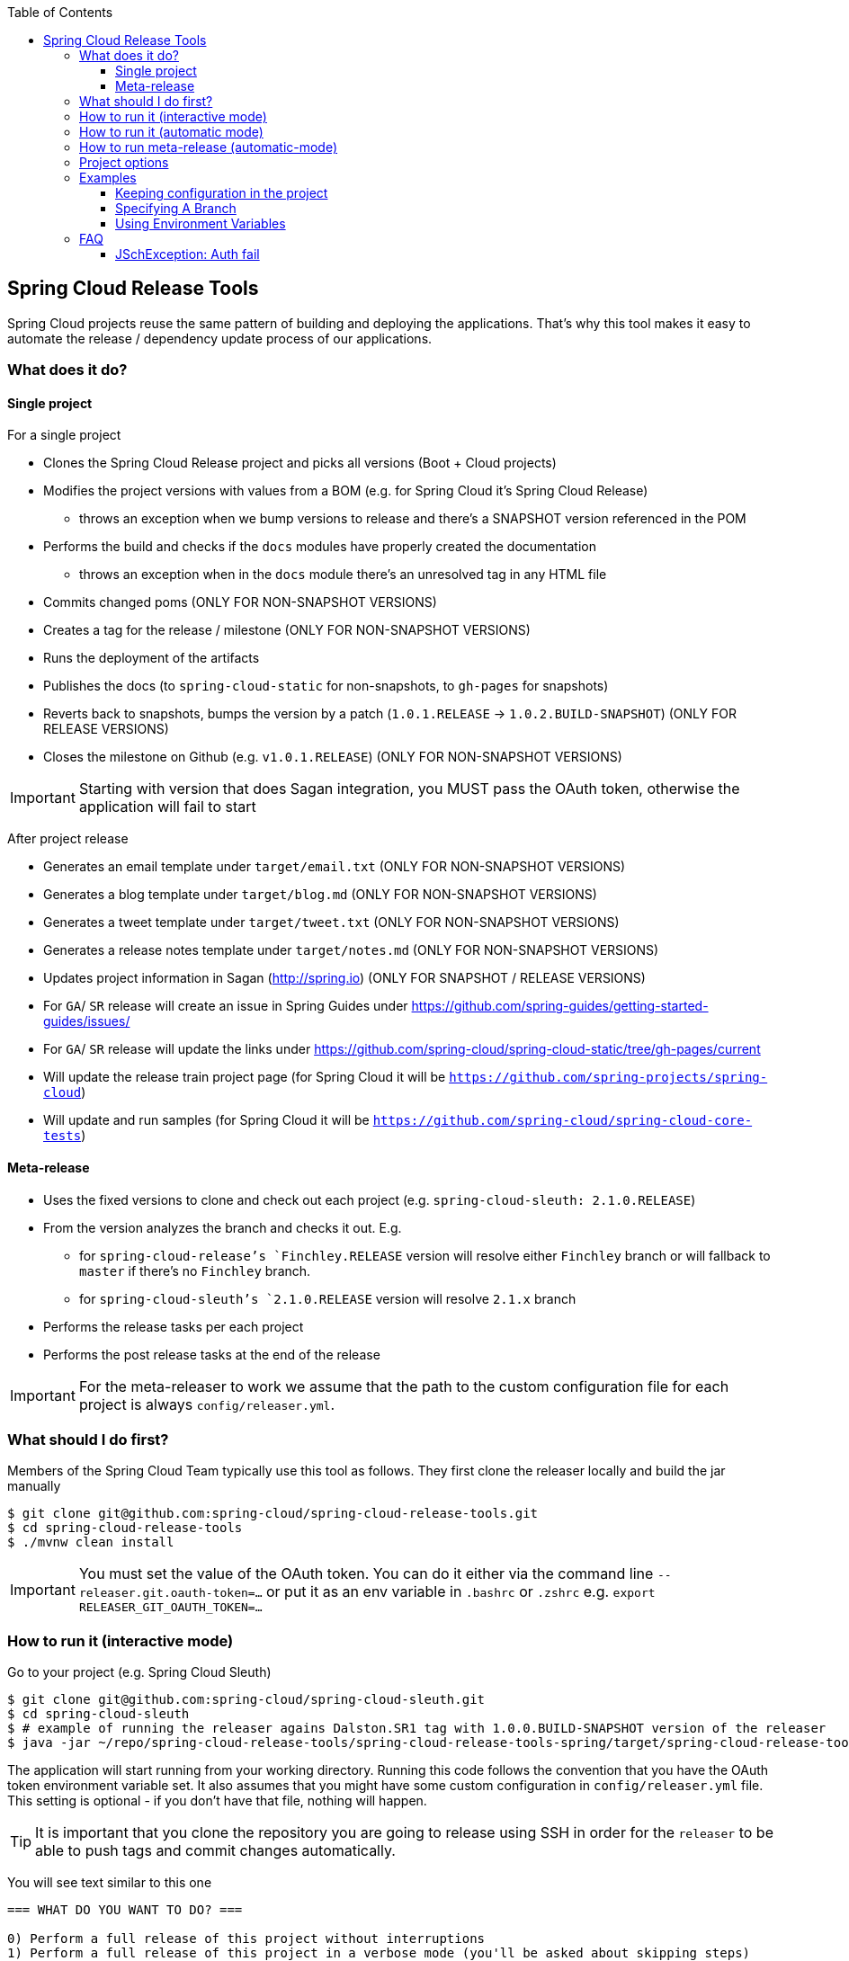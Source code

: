 :github-tag: master
:org: spring-cloud
:repo: spring-cloud-release-tools
:github-repo: {org}/{repo}
:github-raw: http://raw.github.com/{github-repo}/{github-tag}
:github-code: http://github.com/{github-repo}/tree/{github-tag}
:toc: left
:toclevels: 8
:nofooter:

== Spring Cloud Release Tools

Spring Cloud projects reuse the same pattern of building and deploying the applications. That's
why this tool makes it easy to automate the release / dependency update process of our applications.

=== What does it do?

==== Single project

For a single project

- Clones the Spring Cloud Release project and picks all versions (Boot + Cloud projects)
- Modifies the project versions with values from a BOM (e.g. for Spring Cloud it's Spring Cloud Release)
  * throws an exception when we bump versions to release and there's a SNAPSHOT version referenced in the POM
- Performs the build and checks if the `docs` modules have properly created the documentation
  * throws an exception when in the `docs` module there's an unresolved tag in any HTML file
- Commits changed poms (ONLY FOR NON-SNAPSHOT VERSIONS)
- Creates a tag for the release / milestone (ONLY FOR NON-SNAPSHOT VERSIONS)
- Runs the deployment of the artifacts
- Publishes the docs (to `spring-cloud-static` for non-snapshots, to `gh-pages` for snapshots)
- Reverts back to snapshots, bumps the version by a patch (`1.0.1.RELEASE` -> `1.0.2.BUILD-SNAPSHOT`) (ONLY FOR RELEASE VERSIONS)
- Closes the milestone on Github (e.g. `v1.0.1.RELEASE`) (ONLY FOR NON-SNAPSHOT VERSIONS)

IMPORTANT: Starting with version that does Sagan integration, you MUST pass the OAuth token,
otherwise the application will fail to start

After project release

- Generates an email template under `target/email.txt` (ONLY FOR NON-SNAPSHOT VERSIONS)
- Generates a blog template under `target/blog.md` (ONLY FOR NON-SNAPSHOT VERSIONS)
- Generates a tweet template under `target/tweet.txt` (ONLY FOR NON-SNAPSHOT VERSIONS)
- Generates a release notes template under `target/notes.md` (ONLY FOR NON-SNAPSHOT VERSIONS)
- Updates project information in Sagan (http://spring.io) (ONLY FOR SNAPSHOT / RELEASE VERSIONS)
- For `GA`/ `SR` release will create an issue in Spring Guides under https://github.com/spring-guides/getting-started-guides/issues/
- For `GA`/ `SR` release will update the links under https://github.com/spring-cloud/spring-cloud-static/tree/gh-pages/current
- Will update the release train project page (for Spring Cloud it will be `https://github.com/spring-projects/spring-cloud`)
- Will update and run samples (for Spring Cloud it will be `https://github.com/spring-cloud/spring-cloud-core-tests`)

==== Meta-release

- Uses the fixed versions to clone and check out each project (e.g. `spring-cloud-sleuth: 2.1.0.RELEASE`)
- From the version analyzes the branch and checks it out. E.g.
** for `spring-cloud-release`'s `Finchley.RELEASE` version will resolve either `Finchley` branch or will fallback to `master` if there's no `Finchley` branch.
** for `spring-cloud-sleuth`'s `2.1.0.RELEASE` version will resolve `2.1.x` branch
- Performs the release tasks per each project
- Performs the post release tasks at the end of the release

IMPORTANT: For the meta-releaser to work we assume that the path to the
custom configuration file for each project is always `config/releaser.yml`.

=== What should I do first?

Members of the Spring Cloud Team typically use this tool as follows. They first
clone the releaser locally and build the jar manually

[source,bash]
----
$ git clone git@github.com:spring-cloud/spring-cloud-release-tools.git
$ cd spring-cloud-release-tools
$ ./mvnw clean install
----

IMPORTANT: You must set the value of the OAuth token. You can do it either via
the command line `--releaser.git.oauth-token=...` or put it as an env variable in `.bashrc`
or `.zshrc` e.g. `export RELEASER_GIT_OAUTH_TOKEN=...`

=== How to run it (interactive mode)

Go to your project (e.g. Spring Cloud Sleuth)

[source,bash]
----
$ git clone git@github.com:spring-cloud/spring-cloud-sleuth.git
$ cd spring-cloud-sleuth
$ # example of running the releaser agains Dalston.SR1 tag with 1.0.0.BUILD-SNAPSHOT version of the releaser
$ java -jar ~/repo/spring-cloud-release-tools/spring-cloud-release-tools-spring/target/spring-cloud-release-tools-spring-1.0.0.BUILD-SNAPSHOT.jar --releaser.pom.branch=vDalston.SR1 --spring.config.name=releaser
----

The application will start running from your working directory. Running this code
follows the convention that you have the OAuth token environment variable set. It also assumes
that you might have some custom configuration in `config/releaser.yml` file. This setting is optional - if
you don't have that file, nothing will happen.

TIP:  It is important that you clone the repository you are going to release using SSH in order for the
`releaser` to be able to push tags and commit changes automatically.

You will see text similar to this one

[source]
----
=== WHAT DO YOU WANT TO DO? ===

0) Perform a full release of this project without interruptions
1) Perform a full release of this project in a verbose mode (you'll be asked about skipping steps)
2) Update poms with versions from Spring Cloud Release
3) Build the project
4) Commit, tag and push the tag
5) Deploy the artifacts
6) Publish the docs
7) Go back to snapshots and bump originalVersion by patch
8) Push the commits
9) Close the milestone at Github
10) Create email / blog / tweet etc. templates

You can pick a range of options by using the hyphen - e.g. '2-4' will execute jobs [2,3,4]
You can execute all tasks starting from a job by using a hyphen and providing only one number - e.g. '8-' will execute jobs [8,9,10]
You can execute given tasks by providing a comma separated list of tasks - e.g. '3,7,8' will execute jobs [3,7,8]

You can press 'q' to quit
----

Just pick a number and continue! Pick either a full release or single steps. You can also pick
ranges or multiple steps. You can also provide the range only with the starting step
- that you will execute all steps starting from the given one.

TIP: Read before picking a number cause it might have changed between tool releases ;)

=== How to run it (automatic mode)

Go to your project (e.g. Spring Cloud Sleuth) and execute the application with `-h` or `--help`
flag.

[source,bash]
----
$ git clone git@github.com:spring-cloud/spring-cloud-sleuth.git
$ cd spring-cloud-sleuth
$ # example of running the releaser agains Dalston.SR1 tag with 1.0.0.BUILD-SNAPSHOT version of the releaser
$ java -jar ~/repo/spring-cloud-release-tools/spring-cloud-release-tools-spring/target/spring-cloud-release-tools-spring-1.0.0.BUILD-SNAPSHOT.jar --releaser.pom.branch=vDalston.SR1 --spring.config.name=releaser -h
----

You will see a help screen looking like more or less like this

[source,bash]
----
Here you can find the list of tasks in order

[release,releaseVerbose,metaRelease,postRelease,updatePoms,build,commit,deploy,docs,snapshots,push,closeMilestone,updateSagan,createTemplates,updateGuides,updateDocumentation]


Option                                Description
------                                -----------
-a, --start-from <String>             Starts all release task starting from the
                                        given task. Requires passing the task
                                        name (either one letter or the full
                                        name)
-b, --build [String]                  Build the project
-c, --commit [String]                 Commit, tag and push the tag
-d, --deploy [String]                 Deploy the artifacts
-f, --full-release [Boolean]          Do you want to do the full release of a
                                        single project? (default: false)
-g, --updateSagan [String]            Updating Sagan with release info
-h, --help [String]
-i, --interactive <Boolean>           Do you want to set the properties from
                                        the command line of a single project?
                                        (default: true)
-m, --closeMilestone [String]         Close the milestone at Github
-o, --docs [String]                   Publish the docs
-p, --push [String]                   Push the commits
-r, --range <String>                  Runs release tasks from the given range.
                                        Requires passing the task names with a
                                        hyphen. The first task is inclusive,
                                        the second inclusive. E.g. 's-m' would
                                        mean running 'snapshot', 'push' and
                                        'milestone' tasks
-s, --snapshots [String]              Go back to snapshots and bump
                                        originalVersion by patch
-t, --createTemplates [String]        Create email / blog / tweet etc. templates
--task-names, --tn <String>           Starts all release task for the given
                                        task names
-u, --updatePoms [String]             Update poms with versions from Spring
                                        Cloud Release
--ud, --updateDocumentation [String]  Updating documentation repository
--ug, --updateGuides [String]         Updating Spring Guides
-x, --meta-release <Boolean>          Do you want to do the meta release?
                                        (default: false)

Examples of usage:

Run 'build' & 'commit' & 'deploy'
java -jar jar.jar -b -c -d

Start from 'push'
java -jar releaser.jar -a push

Range 'docs' -> 'push'
java -jar releaser.jar -r o-p
----

The Releaser can use two sets of options. The configuration options like `releaser.pom.branch`
and the task switches. For the tasks you can use either the full names or short switches. For example
 providing range of tasks via switches `o-p` is equivalent to full name `docs-push`.

A couple of examples:

.Doing the full release in interactive mode (asking for skipping steps)
[source,bash]
----
$ git clone git@github.com:spring-cloud/spring-cloud-sleuth.git
$ cd spring-cloud-sleuth
$ # example of running the releaser agains Dalston.SR1 tag with 1.0.0.BUILD-SNAPSHOT version of the releaser
$ java -jar ~/repo/spring-cloud-release-tools/spring-cloud-release-tools-spring/target/spring-cloud-release-tools-spring-1.0.0.BUILD-SNAPSHOT.jar --releaser.pom.branch=vDalston.SR1 --spring.config.name=releaser --full-release
----

.Doing the full release in non interactive mode (automatic release)
[source,bash]
----
$ java -jar ~/repo/spring-cloud-release-tools/spring-cloud-release-tools-spring/target/spring-cloud-release-tools-spring-1.0.0.BUILD-SNAPSHOT.jar --releaser.pom.branch=vDalston.SR1 --spring.config.name=releaser --full-release --interactive=false
----

.Updating pom, closing milestone & createTemplates in interactive mode
[source,bash]
----
$ java -jar ~/repo/spring-cloud-release-tools/spring-cloud-release-tools-spring/target/spring-cloud-release-tools-spring-1.0.0.BUILD-SNAPSHOT.jar --releaser.pom.branch=vDalston.SR1 --spring.config.name=releaser -u -m -t
----

.Running all tasks starting from 'push' (automatic)
[source,bash]
----
$ java -jar ~/repo/spring-cloud-release-tools/spring-cloud-release-tools-spring/target/spring-cloud-release-tools-spring-1.0.0.BUILD-SNAPSHOT.jar --releaser.pom.branch=vDalston.SR1 --spring.config.name=releaser -a push -i=false
----

.Running tasks from 'docs' (inclusive) to 'push' (inclusive) (automatic)
[source,bash]
----
$ java -jar ~/repo/spring-cloud-release-tools/spring-cloud-release-tools-spring/target/spring-cloud-release-tools-spring-1.0.0.BUILD-SNAPSHOT.jar --releaser.pom.branch=vDalston.SR1 --spring.config.name=releaser -r d-p -i=false
----

.Running single task 'closeMilestone' (automatic)
[source,bash]
----
$ java -jar ~/repo/spring-cloud-release-tools/spring-cloud-release-tools-spring/target/spring-cloud-release-tools-spring-1.0.0.BUILD-SNAPSHOT.jar --releaser.pom.branch=vDalston.SR1 --spring.config.name=releaser --closeMilestone -i=false
----

=== How to run meta-release (automatic-mode)

All you have to do is run the jar with the releaser and pass the
`-x=true` option to turn on meta-release and a list of fixed versions
in the `--"releaser.fixed-versions[project-name]=project-version" format

```
$ java -jar spring-cloud-release-tools-spring/target/spring-cloud-release-tools-spring-1.0.0.BUILD-SNAPSHOT.jar --spring.config.name=releaser -x=true --"releaser.fixed-versions[spring-cloud-sleuth]=2.0.1.BUILD-SNAPSHOT"
```

IMPORTANT: For the meta release the `startFrom` or `taskNames` take into consideration
the project names, not task names. E.g. you can start from `spring-cloud-netflix` project,
or build only tasks with names `spring-cloud-build,spring-cloud-sleuth`.

=== Project options

- `releaser.fixed-versions` - A String to String mapping of manually set versions. E.g. `"spring-cloud-cli" -> "1.0.0.RELEASE"` will set
the `spring-cloud-cli.version` to `1.0.0.RELEASE` regardless of what was set in `spring-cloud-release` project. Example `--releaser.fixed-versions[spring-cloud-cli]=1.0.0.RELEASE`.
Use these properties to provide versions for the meta release.

- `releaser.meta-release.enabled` - You have to turn it on to enable a meta release. Defaults to `false`
- `releaser.meta-release.git-org-url` - The URL of the Git organization. We'll append each project's name to it.
Defaults to `https://github.com/spring-cloud`
- `releaser.meta-release.projects-to-skip` - List of projects that we should not clone and release. Spring Cloud release
train depends on projects that got already released. We default this list to `[spring-boot, spring-cloud-stream, spring-cloud-task]`.

The following properties are used for both meta release and a release of an individual module.

- `releaser.meta-release.release-train-project-name` - Name of the project that represents the BOM of the release train. Defaults to `spring-cloud-release`.
- `releaser.git.fetch-versions-from-git` - If `true` then should fill the map of versions from Git. If `false` then picks fixed versions.
- `releaser.git.clone-destination-dir` - Where should the Spring Cloud Release repo get cloned to. If null defaults to a temporary directory.
- `releaser.git.release-train-bom-url` - URL to a project containing a BOM. Defaults to Spring Cloud Release Git repository: `https://github.com/spring-cloud/spring-cloud-release`.
- `releaser.git.documentation-url` - URL to the documentation Git repository. Defaults to `https://github.com/spring-cloud/spring-cloud-static`.
- `releaser.git.documentation-branch` - Branch to check out for the documentation project. Defaults to `gh-pages`.
- `releaser.git.spring-project-url` - URL to the documentation Git repository. Defaults to `https://github.com/spring-projects/spring-cloud`.
- `releaser.git.spring-project-branch` - Branch to check out for the documentation project. Defaults to `gh-pages`.
- `releaser.git.test-samples-project-url` - URL to the test samples to be checked against the given release train. Defaults to `https://github.com/spring-cloud/spring-cloud-core-tests`.
- `releaser.git.test-samples-project-branch` - Branch to check out for test samples. Defaults to `master`.
- `releaser.git.update-documentation-repo` - If `true` then will update documentation repository with the `current` URL. Defaults to `true`.
- `releaser.git.update-spring-guides` - If `true` then will update Spring Guides with the current release train. Defaults to `true`.
- `releaser.git.update-spring-project` - If `true` then will update Spring Project page with the current release train values. Defaults to `true`.
- `releaser.git.oauth-token` - GitHub OAuth token to be used to interact with GitHub repo.
- `releaser.git.username` - Optional Git username. If not passed keys will be used for authentication.
- `releaser.git.password` - Optional Git password. If not passed keys will be used for authentication.
- `releaser.git.number-of-checked-milestones` - In order not to iterate endlessly over milestones we introduce a threshold of milestones that
we will go through to find the matching milestone. Defaults to `10`.
- `releaser.maven.build-command` - Command to be executed to build the project. Defaults to `./mvnw clean install -Pdocs`.
- `releaser.maven.deploy-command` - Command to be executed to deploy a built project". Defaults to `./mvnw deploy -DskipTests -Pfast`.
- `releaser.maven.publish-docs-commands` - Command to be executed to deploy a built project. If present `{{version}}` will be replaced by the proper version.
Defaults to the standard Spring Cloud wget and execution of ghpages.
- `releaser.maven.system-properties` - Additional system properties that should be passed to any commands. If present `{{systemProps}}` will be replaced by the contents of this property.
- `releaser.maven.wait-time-in-minutes` - Max wait time in minutes for the process to finish. Defaults to `20`.
- `releaser.gradle.gradle-props-substitution` - a map containing a `key` which is a property key inside `gradle.properties` and a `value` of
a project name. E.g. in `gradle.properties` you have `foo=1.0.0.BUILD-SNAPSHOT` and you would like `spring-cloud-contract` version to
be set there. Just provide a mapping for the `gradle-props-substition` looking like this `foo=spring-cloud-contract` and the result
(e.g for sc-contract version `2.0.0.RELEASE`) will be an updated `gradle.properties` with entry `foo=2.0.0.RELEASE`.
- `releaser.pom.branch` - Which branch of Spring Cloud Release should be checked out. Defaults to `master`.
- `releaser.pom.pom-with-boot-starter-parent` - What is the location of the `pom.xml` that contains the `spring-boot-starter-parent` as its parent pom. Defaults to `spring-cloud-starter-parent/pom.xml`.
- `releaser.pom.this-train-bom` - What is the location of the `pom.xml` that contains all the versions for the release train. Defaults to `spring-cloud-dependencies/pom.xml`.
- `releaser.pom.bom-version-pattern` - Regular expression that will match the versions of projects in the BOM pom.xml. Defaults to `^(spring-cloud-.*)\.version$`.
- `releaser.pom.ignored-pom-regex` - List of regular expressions of ignored poms. Defaults to test projects and samples.
Example: `"--releaser.pom.ignored-pom-regex=".{asterisk}\\.git/.{asterisk}$,.\{asterisk}spring-cloud-contract-maven-plugin/src/test/projects/.{asterisk}$,.{asterisk}spring-cloud-contract-maven-plugin/target/.{asterisk}$,.{asterisk}samples/standalone/[a-z]+/.{asterisk}$"`.
- `releaser.working-dir` - By default Releaser assumes running the program from the current working directory.
- `releaser.template.template-folder` - Tells which subfolder with templates to pick for blog, email etc. generation. Defaults to `cloud`.

TIP: You can pass the options either via system properties or via application arguments.
Example for system properties: `java -Dreleaser.pom.branch=Camden.SR6 -jar target/spring-cloud-release-tools-spring-1.0.0.M1.jar`
Example for application arguments: `java -jar target/spring-cloud-release-tools-spring-1.0.0.M1.jar --releaser.pom.branch=Camden.SR6`

IMPORTANT: For the GA release to be successful, it's important that if the `build` / `deploy` command
 run a script (e.g. `scripts/foo.sh`) then inside `foo.sh` if you call a Maven build `./mvnw clean install`
 then *remember to pass all arguments of the script there too*. E.g. `./mvnw clean install ${@}`. That's because
 the releaser will pass any system properties to the `build` / `deploy` command, such as system properties
 with keys and we need them to be passed inside the command executed by the releaser.

=== Examples

==== Keeping configuration in the project

If your project has some custom configuration (e.g. Spring Cloud Contract needs a script to be executed
to build the project and properly merge the docs) then you can put a file named e.g. `releaser.yml` under `config`
folder and run your application like this:

[source,bash]
----
$ wget http://repo.spring.io/libs-milestone/org/springframework/cloud/internal/spring-cloud-release-tools-spring/1.0.0.M1/spring-cloud-release-tools-spring-1.0.0.M1.jar -O ../spring-cloud-release-tools-spring-1.0.0.M1.jar
$ java -jar target/spring-cloud-release-tools-spring-1.0.0.M1.jar --spring.config.name=releaser
----

TIP: Notice that we're downloading the jar to a parent folder, not to `target`. That's because `target` get cleaned
during the build process

IMPORTANT: For the meta-releaser to work we assume that the path to the
configuration file is always `config/releaser.yml`.

==== Specifying A Branch

By deafult the releaser will default to using the `master` branch of `spring-cloud-release`.
If you would like to use another branch you can specify it using the `releaser.pom.branch` property.

[source,bash]
----
$ java -jar spring-cloud-release-tools-spring-1.0.0.M1.jar --releaser.pom.branch=Camden.SR6
----

==== Using Environment Variables

In some cases it might be easier to specify environment variables instead of passing parameters to
`releaser`.  For example, you might want to use environment variables if you are going to be
releasing multiple projects, this keeps you from having to specify the same parameters for
each release

[source,bash]
----
$ export RELEASER_POM_BRANCH=Dalston.RELEASE
$ export RELEASER_GIT_OAUTH_TOKEN=...
$ wget http://repo.spring.io/libs-milestone/org/springframework/cloud/internal/spring-cloud-release-tools-spring/1.0.0.M1/spring-cloud-release-tools-spring-1.0.0.M1.jar -O spring-cloud-release-tools-spring-1.0.0.M1.jar
$ java -jar target/spring-cloud-release-tools-spring-1.0.0.M1.jar --releaser.working-dir=/path/to/project/root
----

=== FAQ

==== JSchException: Auth fail

I got such an exception

[source]
----
Caused by: org.eclipse.jgit.errors.TransportException: git@github.com:spring-cloud/spring-cloud-sleuth.git: Auth fail
	at org.eclipse.jgit.transport.JschConfigSessionFactory.getSession(JschConfigSessionFactory.java:160) ~[org.eclipse.jgit-4.6.0.201612231935-r.jar!/:4.6.0.201612231935-r]
	at org.eclipse.jgit.transport.SshTransport.getSession(SshTransport.java:137) ~[org.eclipse.jgit-4.6.0.201612231935-r.jar!/:4.6.0.201612231935-r]
	at org.eclipse.jgit.transport.TransportGitSsh$SshPushConnection.<init>(TransportGitSsh.java:322) ~[org.eclipse.jgit-4.6.0.201612231935-r.jar!/:4.6.0.201612231935-r]
	at org.eclipse.jgit.transport.TransportGitSsh.openPush(TransportGitSsh.java:167) ~[org.eclipse.jgit-4.6.0.201612231935-r.jar!/:4.6.0.201612231935-r]
	at org.eclipse.jgit.transport.PushProcess.execute(PushProcess.java:160) ~[org.eclipse.jgit-4.6.0.201612231935-r.jar!/:4.6.0.201612231935-r]
	at org.eclipse.jgit.transport.Transport.push(Transport.java:1275) ~[org.eclipse.jgit-4.6.0.201612231935-r.jar!/:4.6.0.201612231935-r]
	at org.eclipse.jgit.api.PushCommand.call(PushCommand.java:161) ~[org.eclipse.jgit-4.6.0.201612231935-r.jar!/:4.6.0.201612231935-r]
	... 25 common frames omitted
Caused by: com.jcraft.jsch.JSchException: Auth fail
	at com.jcraft.jsch.Session.connect(Session.java:512) ~[jsch-0.1.53.jar!/:na]
	at org.eclipse.jgit.transport.JschConfigSessionFactory.getSession(JschConfigSessionFactory.java:117) ~[org.eclipse.jgit-4.6.0.201612231935-r.jar!/:4.6.0.201612231935-r]
	... 31 common frames omitted
----

To fix that just call

[source,bash]
----
# to run the agent
$ eval `ssh-agent`
# to store the pass in the agent
$ ssh-add ~/.ssh/id_rsa
----

before running the app
